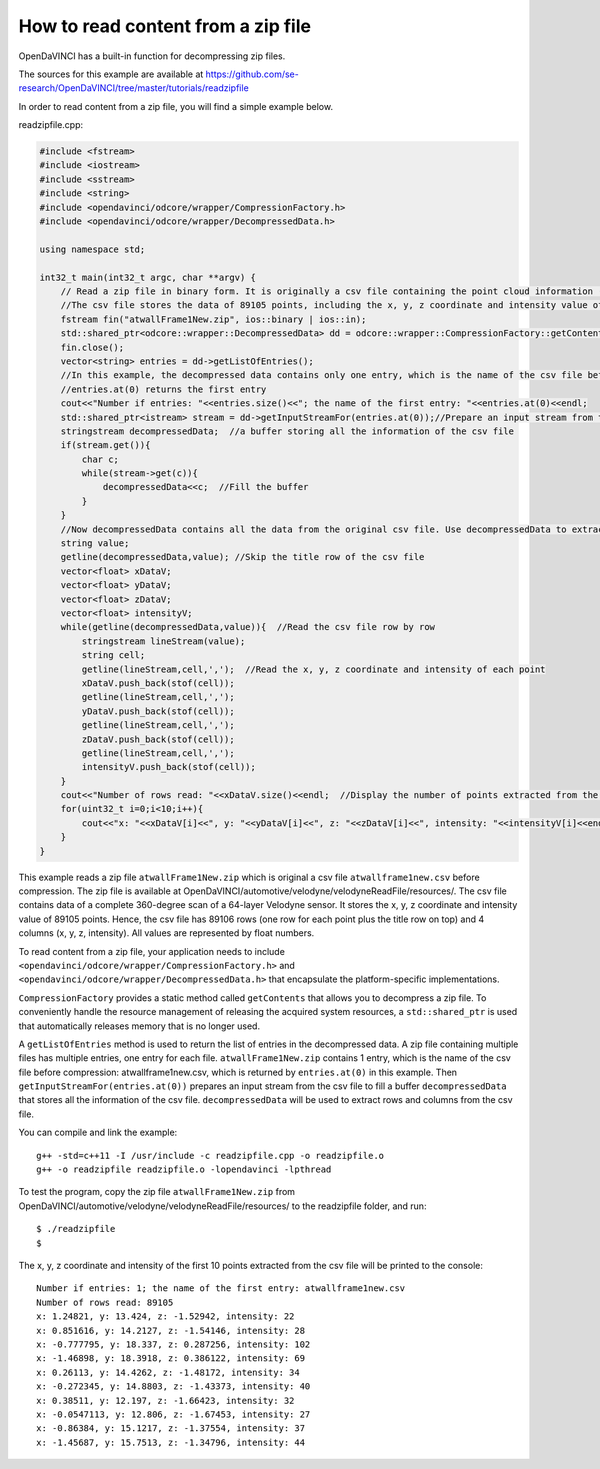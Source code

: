 How to read content from a zip file
"""""""""""""""""""""""""""""""""

OpenDaVINCI has a built-in function for decompressing zip files.

The sources for this example are available at
https://github.com/se-research/OpenDaVINCI/tree/master/tutorials/readzipfile

In order to read content from a zip file, you will find a simple example
below.

readzipfile.cpp:

.. code-block:: c++

    #include <fstream>
    #include <iostream>
    #include <sstream>
    #include <string>
    #include <opendavinci/odcore/wrapper/CompressionFactory.h>
    #include <opendavinci/odcore/wrapper/DecompressedData.h>

    using namespace std;

    int32_t main(int32_t argc, char **argv) {
        // Read a zip file in binary form. It is originally a csv file containing the point cloud information (a complete 360-degree scan) of a 64-layer Velodyne sensor.
        //The csv file stores the data of 89105 points, including the x, y, z coordinate and intensity value of each point. All values are represented by float numbers.
        fstream fin("atwallFrame1New.zip", ios::binary | ios::in);
        std::shared_ptr<odcore::wrapper::DecompressedData> dd = odcore::wrapper::CompressionFactory::getContents(fin);  //Decompress the zip file and use a shared pointer to point to the decompressed data
        fin.close();
        vector<string> entries = dd->getListOfEntries();
        //In this example, the decompressed data contains only one entry, which is the name of the csv file before compression
        //entries.at(0) returns the first entry
        cout<<"Number if entries: "<<entries.size()<<"; the name of the first entry: "<<entries.at(0)<<endl; 
        std::shared_ptr<istream> stream = dd->getInputStreamFor(entries.at(0));//Prepare an input stream from the csv file to fill a buffer
        stringstream decompressedData;  //a buffer storing all the information of the csv file
        if(stream.get()){
            char c;
            while(stream->get(c)){
                decompressedData<<c;  //Fill the buffer
            }
        }
        //Now decompressedData contains all the data from the original csv file. Use decompressedData to extract information from the csv file
        string value;
        getline(decompressedData,value); //Skip the title row of the csv file
        vector<float> xDataV;
        vector<float> yDataV;
        vector<float> zDataV;
        vector<float> intensityV;
        while(getline(decompressedData,value)){  //Read the csv file row by row
            stringstream lineStream(value);
            string cell;
            getline(lineStream,cell,',');  //Read the x, y, z coordinate and intensity of each point
            xDataV.push_back(stof(cell));
            getline(lineStream,cell,',');
            yDataV.push_back(stof(cell));
            getline(lineStream,cell,',');
            zDataV.push_back(stof(cell));
            getline(lineStream,cell,',');
            intensityV.push_back(stof(cell));
        }
        cout<<"Number of rows read: "<<xDataV.size()<<endl;  //Display the number of points extracted from the csv file
        for(uint32_t i=0;i<10;i++){
            cout<<"x: "<<xDataV[i]<<", y: "<<yDataV[i]<<", z: "<<zDataV[i]<<", intensity: "<<intensityV[i]<<endl;  //List the x, y, z coordinate and intensity of the first 10 points
        }
    }

This example reads a zip file ``atwallFrame1New.zip`` which is original a csv file ``atwallframe1new.csv`` before compression. The zip file is available at OpenDaVINCI/automotive/velodyne/velodyneReadFile/resources/. The csv file contains data of a complete 360-degree scan of a 64-layer Velodyne sensor. It stores the x, y, z coordinate and intensity value of 89105 points. Hence, the csv file has 89106 rows (one row for each point plus the title row on top) and 4 columns (x, y, z, intensity). All values are represented by float numbers. 

To read content from a zip file, your application needs to include ``<opendavinci/odcore/wrapper/CompressionFactory.h>`` and ``<opendavinci/odcore/wrapper/DecompressedData.h>`` that encapsulate the platform-specific implementations.

``CompressionFactory`` provides a static method called ``getContents`` that allows you to decompress a zip file. To conveniently handle the resource management of releasing the acquired system resources, a ``std::shared_ptr`` is used that automatically releases memory that is no longer used.

A ``getListOfEntries`` method is used to return the list of entries in the decompressed data. A zip file containing multiple files has multiple entries, one entry for each file. ``atwallFrame1New.zip`` contains 1 entry, which is the name of the csv file before compression: atwallframe1new.csv, which is returned by ``entries.at(0)`` in this example. Then ``getInputStreamFor(entries.at(0))`` prepares an input stream from the csv file to fill a buffer ``decompressedData`` that stores all the information of the csv file. ``decompressedData`` will be used to extract rows and columns from the csv file.

You can compile and link the example::

   g++ -std=c++11 -I /usr/include -c readzipfile.cpp -o readzipfile.o
   g++ -o readzipfile readzipfile.o -lopendavinci -lpthread
   
To test the program, copy the zip file ``atwallFrame1New.zip`` from OpenDaVINCI/automotive/velodyne/velodyneReadFile/resources/ to the readzipfile folder, and run::

    $ ./readzipfile
    $
    
The x, y, z coordinate and intensity of the first 10 points extracted from the csv file will be printed to the console::
    
    Number if entries: 1; the name of the first entry: atwallframe1new.csv
    Number of rows read: 89105
    x: 1.24821, y: 13.424, z: -1.52942, intensity: 22
    x: 0.851616, y: 14.2127, z: -1.54146, intensity: 28
    x: -0.777795, y: 18.337, z: 0.287256, intensity: 102
    x: -1.46898, y: 18.3918, z: 0.386122, intensity: 69
    x: 0.26113, y: 14.4262, z: -1.48172, intensity: 34
    x: -0.272345, y: 14.8803, z: -1.43373, intensity: 40
    x: 0.38511, y: 12.197, z: -1.66423, intensity: 32
    x: -0.0547113, y: 12.806, z: -1.67453, intensity: 27
    x: -0.86384, y: 15.1217, z: -1.37554, intensity: 37
    x: -1.45687, y: 15.7513, z: -1.34796, intensity: 44



